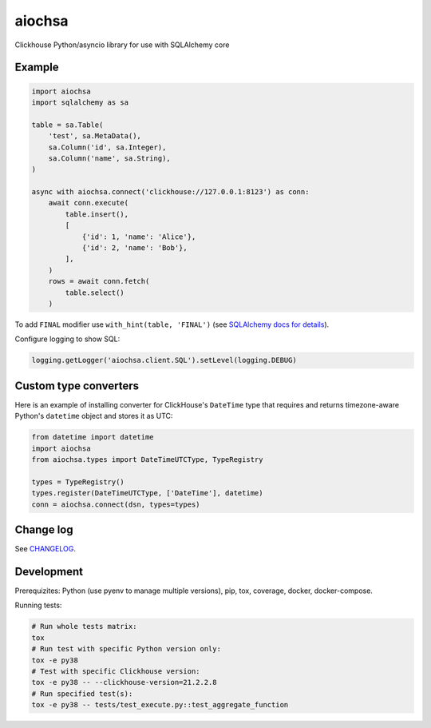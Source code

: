 aiochsa
=======

Clickhouse Python/asyncio library for use with SQLAlchemy core


Example
-------

.. code-block:: python

    import aiochsa
    import sqlalchemy as sa

    table = sa.Table(
        'test', sa.MetaData(),
        sa.Column('id', sa.Integer),
        sa.Column('name', sa.String),
    )

    async with aiochsa.connect('clickhouse://127.0.0.1:8123') as conn:
        await conn.execute(
            table.insert(),
            [
                {'id': 1, 'name': 'Alice'},
                {'id': 2, 'name': 'Bob'},
            ],
        )
        rows = await conn.fetch(
            table.select()
        )


To add ``FINAL`` modifier use ``with_hint(table, 'FINAL')``
(see `SQLAlchemy docs for details <https://docs.sqlalchemy.org/en/13/core/selectable.html?highlight=with_hint#sqlalchemy.sql.expression.Select.with_hint>`_).

Configure logging to show SQL:

.. code-block:: python

    logging.getLogger('aiochsa.client.SQL').setLevel(logging.DEBUG)


Custom type converters
----------------------

Here is an example of installing converter for ClickHouse's ``DateTime`` type
that requires and returns timezone-aware Python's ``datetime`` object and
stores it as UTC:

.. code-block:: python

    from datetime import datetime
    import aiochsa
    from aiochsa.types import DateTimeUTCType, TypeRegistry

    types = TypeRegistry()
    types.register(DateTimeUTCType, ['DateTime'], datetime)
    conn = aiochsa.connect(dsn, types=types)


Change log
----------

See `CHANGELOG <https://github.com/ods/aiochsa/blob/master/CHANGELOG.rst>`_.


Development
-----------

Prerequizites: Python (use pyenv to manage multiple versions), pip, tox,
coverage, docker, docker-compose.

Running tests:

.. code-block:: shell

    # Run whole tests matrix:
    tox
    # Run test with specific Python version only:
    tox -e py38
    # Test with specific Clickhouse version:
    tox -e py38 -- --clickhouse-version=21.2.2.8
    # Run specified test(s):
    tox -e py38 -- tests/test_execute.py::test_aggregate_function
